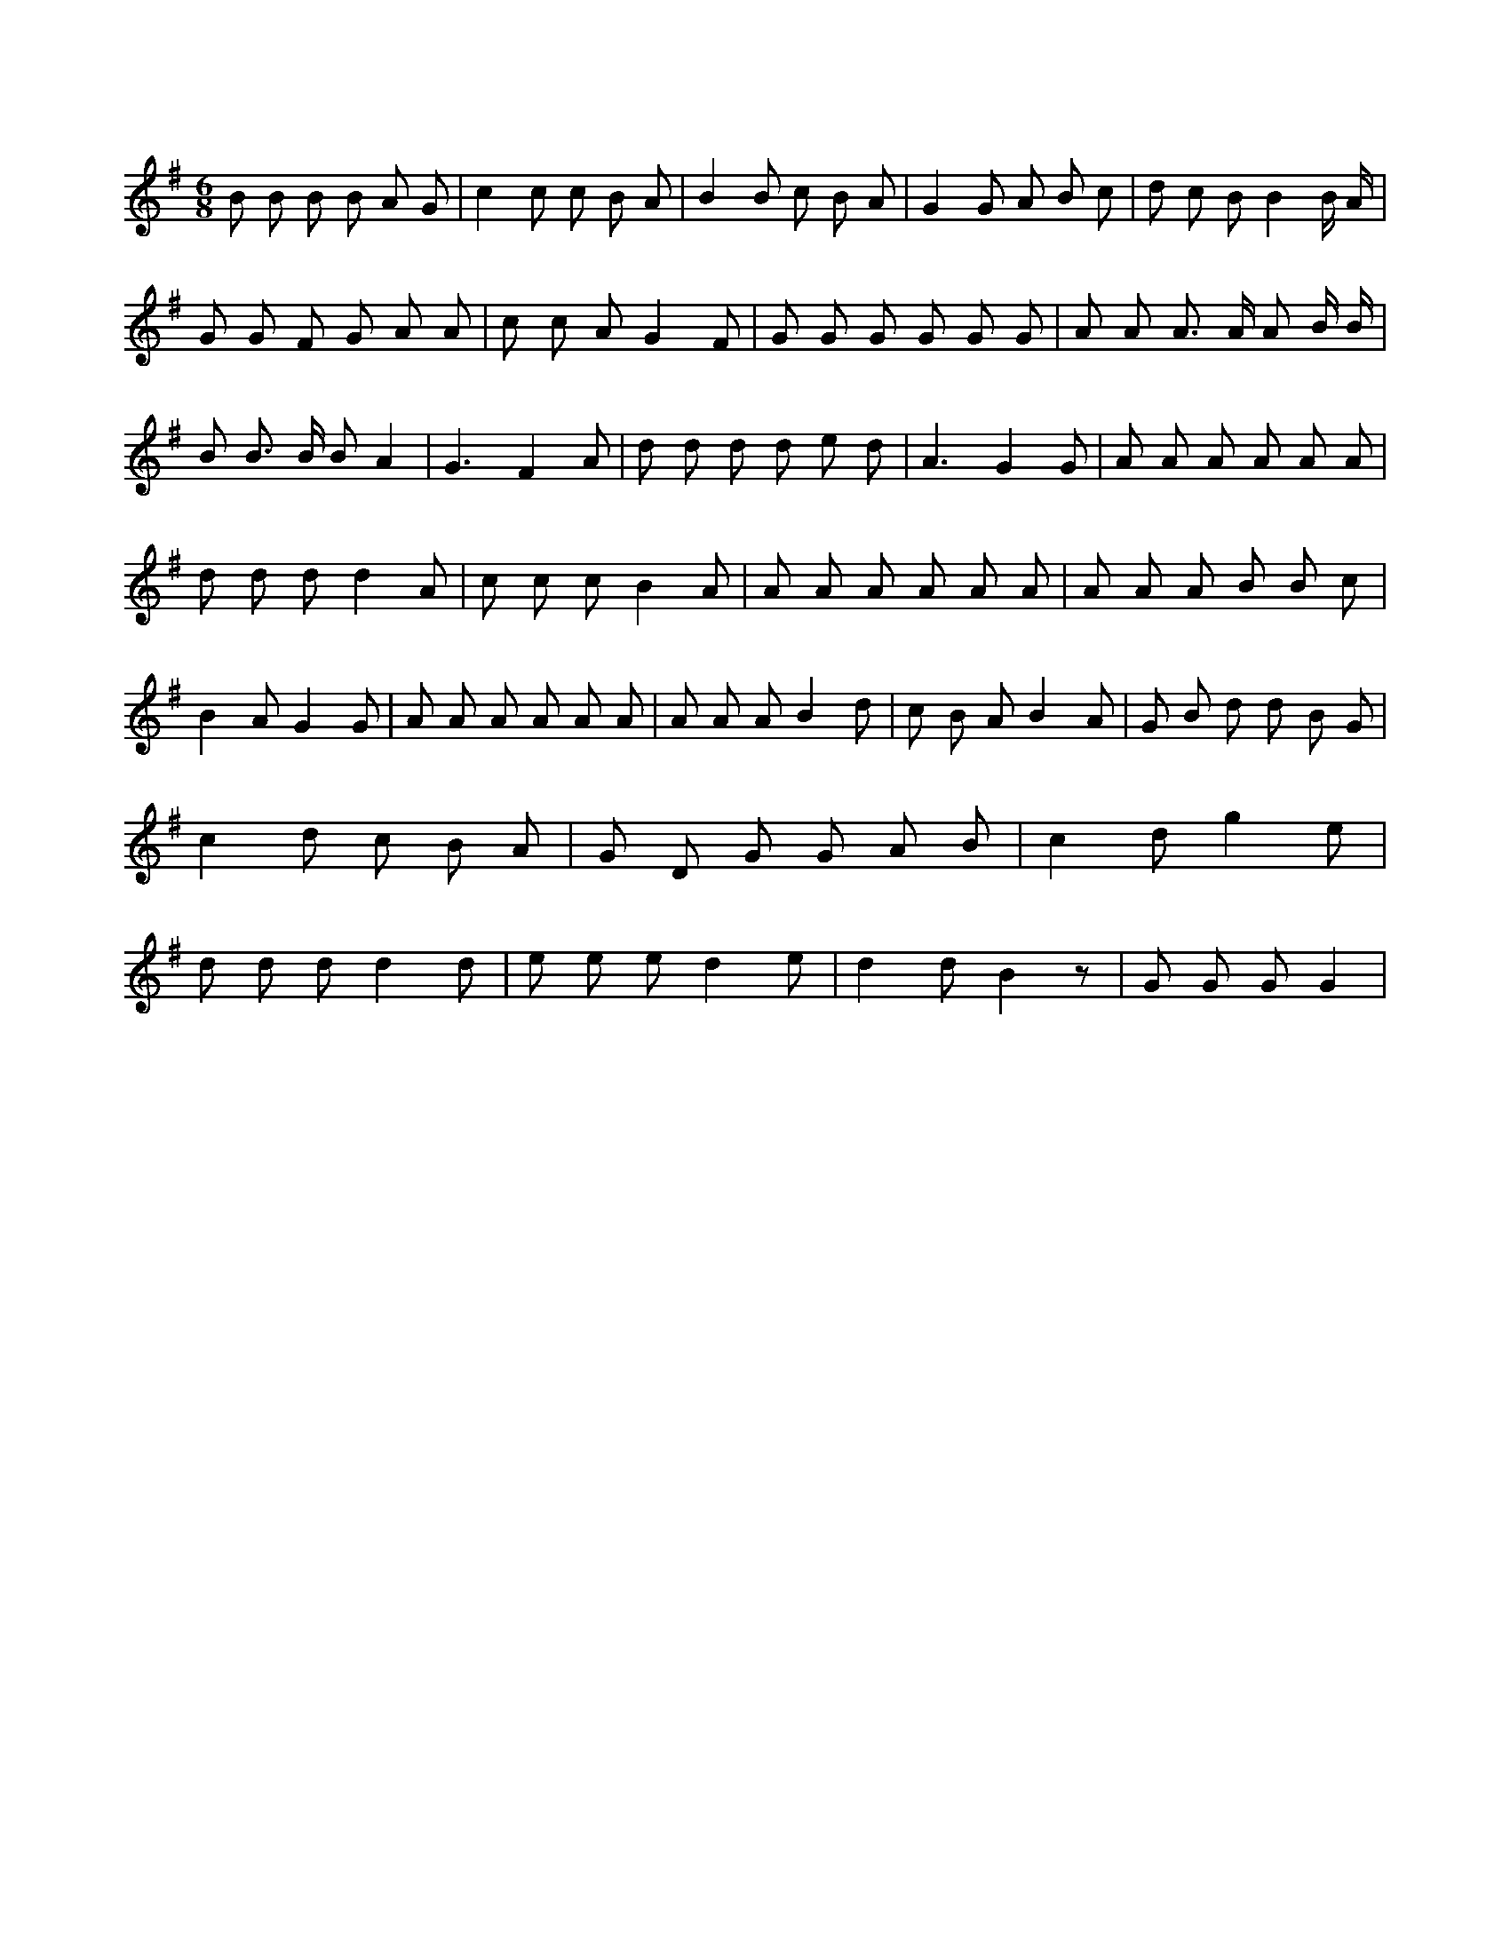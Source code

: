 X:754
L:1/8
M:6/8
K:Gclef
B B B B A G | c2 c c B A | B2 B c B A | G2 G A B c | d c B B2 B/2 A/2 | G G F G A A | c c A G2 F | G G G G G G | A A A > A A B/2 B/2 | B B > B B A2 | G3 F2 A | d d d d e d | A3 G2 G | A A A A A A | d d d d2 A | c c c B2 A | A A A A A A | A A A B B c | B2 A G2 G | A A A A A A | A A A B2 d | c B A B2 A | G B d d B G | c2 d c B A | G D G G A B | c2 d g2 e | d d d d2 d | e e e d2 e | d2 d B2 z | G G G G2 |
